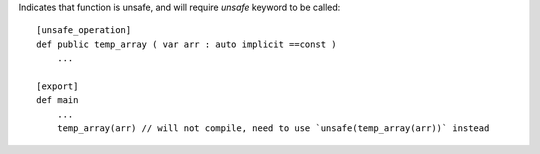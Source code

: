 Indicates that function is unsafe, and will require `unsafe` keyword to be called::

    [unsafe_operation]
    def public temp_array ( var arr : auto implicit ==const )
        ...

    [export]
    def main
        ...
        temp_array(arr) // will not compile, need to use `unsafe(temp_array(arr))` instead

